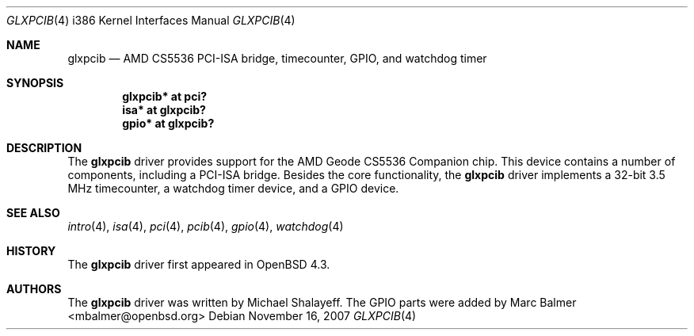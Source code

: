 .\"     $OpenBSD: glxpcib.4,v 1.3 2007/11/16 21:30:55 mbalmer Exp $
.\"
.\" Michael Shalayeff, 2007. Public Domain.
.\"
.Dd $Mdocdate: November 16 2007 $
.Dt GLXPCIB 4 i386
.Os
.Sh NAME
.Nm glxpcib
.Nd AMD CS5536 PCI-ISA bridge, timecounter, GPIO, and watchdog timer
.Sh SYNOPSIS
.Cd "glxpcib* at pci?"
.Cd "isa* at glxpcib?"
.Cd "gpio* at glxpcib?"
.Sh DESCRIPTION
The
.Nm
driver provides support for the AMD Geode CS5536 Companion chip.
This device contains a number of components, including a PCI-ISA bridge.
Besides the core functionality, the
.Nm
driver implements a 32-bit 3.5 MHz timecounter, a watchdog timer device,
and a GPIO device.
.Sh SEE ALSO
.Xr intro 4 ,
.Xr isa 4 ,
.Xr pci 4 ,
.Xr pcib 4 ,
.Xr gpio 4 ,
.Xr watchdog 4
.Sh HISTORY
The
.Nm
driver first appeared in
.Ox 4.3 .
.Sh AUTHORS
The
.Nm
driver was written by Michael Shalayeff.
The GPIO parts were added by
.An Marc Balmer Aq mbalmer@openbsd.org
